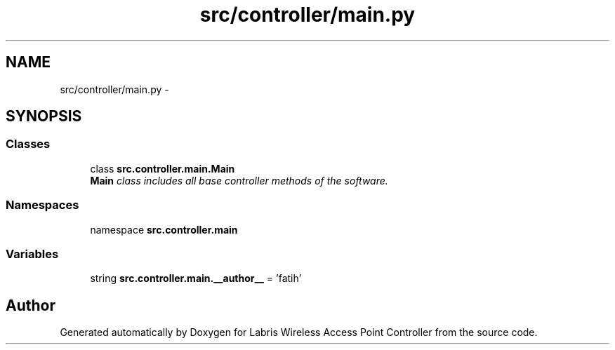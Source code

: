 .TH "src/controller/main.py" 3 "Thu Mar 21 2013" "Version v1.0" "Labris Wireless Access Point Controller" \" -*- nroff -*-
.ad l
.nh
.SH NAME
src/controller/main.py \- 
.SH SYNOPSIS
.br
.PP
.SS "Classes"

.in +1c
.ti -1c
.RI "class \fBsrc\&.controller\&.main\&.Main\fP"
.br
.RI "\fI\fBMain\fP class includes all base controller methods of the software\&. \fP"
.in -1c
.SS "Namespaces"

.in +1c
.ti -1c
.RI "namespace \fBsrc\&.controller\&.main\fP"
.br
.in -1c
.SS "Variables"

.in +1c
.ti -1c
.RI "string \fBsrc\&.controller\&.main\&.__author__\fP = 'fatih'"
.br
.in -1c
.SH "Author"
.PP 
Generated automatically by Doxygen for Labris Wireless Access Point Controller from the source code\&.
